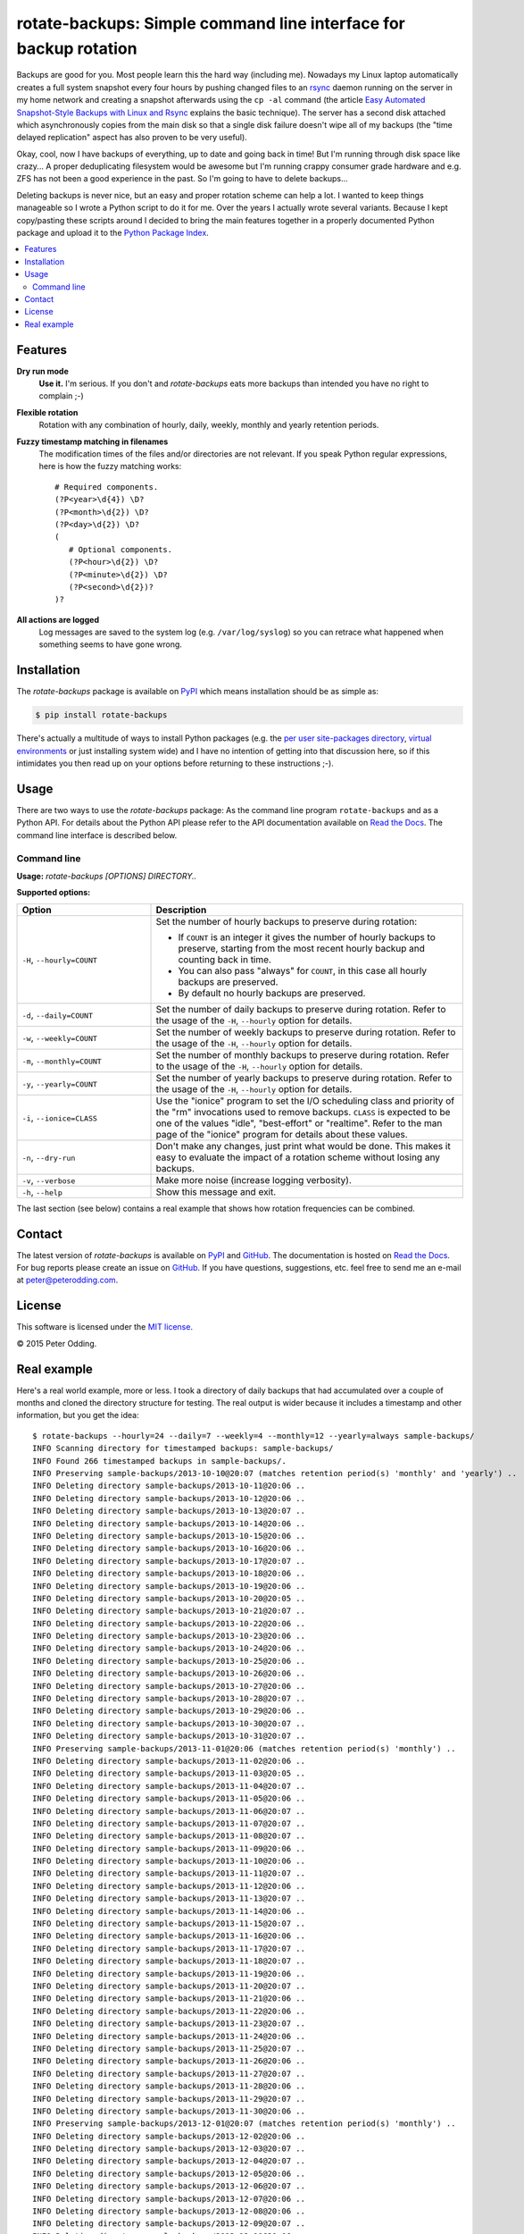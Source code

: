rotate-backups: Simple command line interface for backup rotation
=================================================================

.. image:: https://travis-ci.org/xolox/python-rotate-backups.svg?branch=master
   :target: https://travis-ci.org/xolox/python-rotate-backups

.. image:: https://coveralls.io/repos/xolox/python-rotate-backups/badge.svg?branch=master
   :target: https://coveralls.io/r/xolox/python-rotate-backups?branch=master

Backups are good for you. Most people learn this the hard way (including me).
Nowadays my Linux laptop automatically creates a full system snapshot every
four hours by pushing changed files to an `rsync`_ daemon running on the server
in my home network and creating a snapshot afterwards using the ``cp -al``
command (the article `Easy Automated Snapshot-Style Backups with Linux and
Rsync`_ explains the basic technique). The server has a second disk attached
which asynchronously copies from the main disk so that a single disk failure
doesn't wipe all of my backups (the "time delayed replication" aspect has also
proven to be very useful).

Okay, cool, now I have backups of everything, up to date and going back in
time! But I'm running through disk space like crazy... A proper deduplicating
filesystem would be awesome but I'm running crappy consumer grade hardware and
e.g. ZFS has not been a good experience in the past. So I'm going to have to
delete backups...

Deleting backups is never nice, but an easy and proper rotation scheme can help
a lot. I wanted to keep things manageable so I wrote a Python script to do it
for me. Over the years I actually wrote several variants. Because I kept
copy/pasting these scripts around I decided to bring the main features together
in a properly documented Python package and upload it to the `Python Package
Index`_.

.. contents::
   :local:

Features
--------

**Dry run mode**
  **Use it.** I'm serious. If you don't and `rotate-backups` eats more backups
  than intended you have no right to complain ;-)

**Flexible rotation**
  Rotation with any combination of hourly, daily, weekly, monthly and yearly
  retention periods.

**Fuzzy timestamp matching in filenames**
  The modification times of the files and/or directories are not relevant. If
  you speak Python regular expressions, here is how the fuzzy matching
  works::

   # Required components.
   (?P<year>\d{4}) \D?
   (?P<month>\d{2}) \D?
   (?P<day>\d{2}) \D?
   (
      # Optional components.
      (?P<hour>\d{2}) \D?
      (?P<minute>\d{2}) \D?
      (?P<second>\d{2})?
   )?

**All actions are logged**
  Log messages are saved to the system log (e.g. ``/var/log/syslog``) so you
  can retrace what happened when something seems to have gone wrong.

Installation
------------

The `rotate-backups` package is available on PyPI_ which means installation
should be as simple as:

.. code-block:: sh

   $ pip install rotate-backups

There's actually a multitude of ways to install Python packages (e.g. the `per
user site-packages directory`_, `virtual environments`_ or just installing
system wide) and I have no intention of getting into that discussion here, so
if this intimidates you then read up on your options before returning to these
instructions ;-).

Usage
-----

There are two ways to use the `rotate-backups` package: As the command line
program ``rotate-backups`` and as a Python API. For details about the Python
API please refer to the API documentation available on `Read the Docs`_. The
command line interface is described below.

Command line
~~~~~~~~~~~~

.. A DRY solution to avoid duplication of the `rotate-backups --help' text:
..
.. [[[cog
.. from humanfriendly.usage import inject_usage
.. inject_usage('rotate_backups.cli')
.. ]]]

**Usage:** `rotate-backups [OPTIONS] DIRECTORY..`

**Supported options:**

.. csv-table::
   :header: Option, Description
   :widths: 30, 70


   "``-H``, ``--hourly=COUNT``","Set the number of hourly backups to preserve during rotation:
   
   - If ``COUNT`` is an integer it gives the number of hourly backups to preserve,
     starting from the most recent hourly backup and counting back in time.
   - You can also pass ""always"" for ``COUNT``, in this case all hourly backups are
     preserved.
   - By default no hourly backups are preserved.
   "
   "``-d``, ``--daily=COUNT``","Set the number of daily backups to preserve during rotation. Refer to the
   usage of the ``-H``, ``--hourly`` option for details.
   "
   "``-w``, ``--weekly=COUNT``","Set the number of weekly backups to preserve during rotation. Refer to the
   usage of the ``-H``, ``--hourly`` option for details.
   "
   "``-m``, ``--monthly=COUNT``","Set the number of monthly backups to preserve during rotation. Refer to the
   usage of the ``-H``, ``--hourly`` option for details.
   "
   "``-y``, ``--yearly=COUNT``","Set the number of yearly backups to preserve during rotation. Refer to the
   usage of the ``-H``, ``--hourly`` option for details.
   "
   "``-i``, ``--ionice=CLASS``","Use the ""ionice"" program to set the I/O scheduling class and priority of
   the ""rm"" invocations used to remove backups. ``CLASS`` is expected to be one of
   the values ""idle"", ""best-effort"" or ""realtime"". Refer to the man page of
   the ""ionice"" program for details about these values.
   "
   "``-n``, ``--dry-run``","Don't make any changes, just print what would be done. This makes it easy
   to evaluate the impact of a rotation scheme without losing any backups.
   "
   "``-v``, ``--verbose``","Make more noise (increase logging verbosity).
   "
   "``-h``, ``--help``","Show this message and exit.
   "

.. [[[end]]]

The last section (see below) contains a real example that shows how rotation
frequencies can be combined.

Contact
-------

The latest version of `rotate-backups` is available on PyPI_ and GitHub_. The
documentation is hosted on `Read the Docs`_. For bug reports please create an
issue on GitHub_. If you have questions, suggestions, etc. feel free to send me
an e-mail at `peter@peterodding.com`_.

License
-------

This software is licensed under the `MIT license`_.

© 2015 Peter Odding.

Real example
------------

Here's a real world example, more or less. I took a directory of daily backups
that had accumulated over a couple of months and cloned the directory structure
for testing. The real output is wider because it includes a timestamp and other
information, but you get the idea::

   $ rotate-backups --hourly=24 --daily=7 --weekly=4 --monthly=12 --yearly=always sample-backups/
   INFO Scanning directory for timestamped backups: sample-backups/
   INFO Found 266 timestamped backups in sample-backups/.
   INFO Preserving sample-backups/2013-10-10@20:07 (matches retention period(s) 'monthly' and 'yearly') ..
   INFO Deleting directory sample-backups/2013-10-11@20:06 ..
   INFO Deleting directory sample-backups/2013-10-12@20:06 ..
   INFO Deleting directory sample-backups/2013-10-13@20:07 ..
   INFO Deleting directory sample-backups/2013-10-14@20:06 ..
   INFO Deleting directory sample-backups/2013-10-15@20:06 ..
   INFO Deleting directory sample-backups/2013-10-16@20:06 ..
   INFO Deleting directory sample-backups/2013-10-17@20:07 ..
   INFO Deleting directory sample-backups/2013-10-18@20:06 ..
   INFO Deleting directory sample-backups/2013-10-19@20:06 ..
   INFO Deleting directory sample-backups/2013-10-20@20:05 ..
   INFO Deleting directory sample-backups/2013-10-21@20:07 ..
   INFO Deleting directory sample-backups/2013-10-22@20:06 ..
   INFO Deleting directory sample-backups/2013-10-23@20:06 ..
   INFO Deleting directory sample-backups/2013-10-24@20:06 ..
   INFO Deleting directory sample-backups/2013-10-25@20:06 ..
   INFO Deleting directory sample-backups/2013-10-26@20:06 ..
   INFO Deleting directory sample-backups/2013-10-27@20:06 ..
   INFO Deleting directory sample-backups/2013-10-28@20:07 ..
   INFO Deleting directory sample-backups/2013-10-29@20:06 ..
   INFO Deleting directory sample-backups/2013-10-30@20:07 ..
   INFO Deleting directory sample-backups/2013-10-31@20:07 ..
   INFO Preserving sample-backups/2013-11-01@20:06 (matches retention period(s) 'monthly') ..
   INFO Deleting directory sample-backups/2013-11-02@20:06 ..
   INFO Deleting directory sample-backups/2013-11-03@20:05 ..
   INFO Deleting directory sample-backups/2013-11-04@20:07 ..
   INFO Deleting directory sample-backups/2013-11-05@20:06 ..
   INFO Deleting directory sample-backups/2013-11-06@20:07 ..
   INFO Deleting directory sample-backups/2013-11-07@20:07 ..
   INFO Deleting directory sample-backups/2013-11-08@20:07 ..
   INFO Deleting directory sample-backups/2013-11-09@20:06 ..
   INFO Deleting directory sample-backups/2013-11-10@20:06 ..
   INFO Deleting directory sample-backups/2013-11-11@20:07 ..
   INFO Deleting directory sample-backups/2013-11-12@20:06 ..
   INFO Deleting directory sample-backups/2013-11-13@20:07 ..
   INFO Deleting directory sample-backups/2013-11-14@20:06 ..
   INFO Deleting directory sample-backups/2013-11-15@20:07 ..
   INFO Deleting directory sample-backups/2013-11-16@20:06 ..
   INFO Deleting directory sample-backups/2013-11-17@20:07 ..
   INFO Deleting directory sample-backups/2013-11-18@20:07 ..
   INFO Deleting directory sample-backups/2013-11-19@20:06 ..
   INFO Deleting directory sample-backups/2013-11-20@20:07 ..
   INFO Deleting directory sample-backups/2013-11-21@20:06 ..
   INFO Deleting directory sample-backups/2013-11-22@20:06 ..
   INFO Deleting directory sample-backups/2013-11-23@20:07 ..
   INFO Deleting directory sample-backups/2013-11-24@20:06 ..
   INFO Deleting directory sample-backups/2013-11-25@20:07 ..
   INFO Deleting directory sample-backups/2013-11-26@20:06 ..
   INFO Deleting directory sample-backups/2013-11-27@20:07 ..
   INFO Deleting directory sample-backups/2013-11-28@20:06 ..
   INFO Deleting directory sample-backups/2013-11-29@20:07 ..
   INFO Deleting directory sample-backups/2013-11-30@20:06 ..
   INFO Preserving sample-backups/2013-12-01@20:07 (matches retention period(s) 'monthly') ..
   INFO Deleting directory sample-backups/2013-12-02@20:06 ..
   INFO Deleting directory sample-backups/2013-12-03@20:07 ..
   INFO Deleting directory sample-backups/2013-12-04@20:07 ..
   INFO Deleting directory sample-backups/2013-12-05@20:06 ..
   INFO Deleting directory sample-backups/2013-12-06@20:07 ..
   INFO Deleting directory sample-backups/2013-12-07@20:06 ..
   INFO Deleting directory sample-backups/2013-12-08@20:06 ..
   INFO Deleting directory sample-backups/2013-12-09@20:07 ..
   INFO Deleting directory sample-backups/2013-12-10@20:06 ..
   INFO Deleting directory sample-backups/2013-12-11@20:07 ..
   INFO Deleting directory sample-backups/2013-12-12@20:07 ..
   INFO Deleting directory sample-backups/2013-12-13@20:07 ..
   INFO Deleting directory sample-backups/2013-12-14@20:06 ..
   INFO Deleting directory sample-backups/2013-12-15@20:06 ..
   INFO Deleting directory sample-backups/2013-12-16@20:07 ..
   INFO Deleting directory sample-backups/2013-12-17@20:06 ..
   INFO Deleting directory sample-backups/2013-12-18@20:07 ..
   INFO Deleting directory sample-backups/2013-12-19@20:07 ..
   INFO Deleting directory sample-backups/2013-12-20@20:08 ..
   INFO Deleting directory sample-backups/2013-12-21@20:06 ..
   INFO Deleting directory sample-backups/2013-12-22@20:07 ..
   INFO Deleting directory sample-backups/2013-12-23@20:08 ..
   INFO Deleting directory sample-backups/2013-12-24@20:07 ..
   INFO Deleting directory sample-backups/2013-12-25@20:07 ..
   INFO Deleting directory sample-backups/2013-12-26@20:06 ..
   INFO Deleting directory sample-backups/2013-12-27@20:07 ..
   INFO Deleting directory sample-backups/2013-12-28@20:06 ..
   INFO Deleting directory sample-backups/2013-12-29@20:07 ..
   INFO Deleting directory sample-backups/2013-12-30@20:07 ..
   INFO Deleting directory sample-backups/2013-12-31@20:06 ..
   INFO Preserving sample-backups/2014-01-01@20:07 (matches retention period(s) 'monthly' and 'yearly') ..
   INFO Deleting directory sample-backups/2014-01-02@20:07 ..
   INFO Deleting directory sample-backups/2014-01-03@20:08 ..
   INFO Deleting directory sample-backups/2014-01-04@20:06 ..
   INFO Deleting directory sample-backups/2014-01-05@20:07 ..
   INFO Deleting directory sample-backups/2014-01-06@20:07 ..
   INFO Deleting directory sample-backups/2014-01-07@20:06 ..
   INFO Deleting directory sample-backups/2014-01-08@20:09 ..
   INFO Deleting directory sample-backups/2014-01-09@20:07 ..
   INFO Deleting directory sample-backups/2014-01-10@20:07 ..
   INFO Deleting directory sample-backups/2014-01-11@20:06 ..
   INFO Deleting directory sample-backups/2014-01-12@20:07 ..
   INFO Deleting directory sample-backups/2014-01-13@20:07 ..
   INFO Deleting directory sample-backups/2014-01-14@20:07 ..
   INFO Deleting directory sample-backups/2014-01-15@20:06 ..
   INFO Deleting directory sample-backups/2014-01-16@20:06 ..
   INFO Deleting directory sample-backups/2014-01-17@20:04 ..
   INFO Deleting directory sample-backups/2014-01-18@20:02 ..
   INFO Deleting directory sample-backups/2014-01-19@20:02 ..
   INFO Deleting directory sample-backups/2014-01-20@20:04 ..
   INFO Deleting directory sample-backups/2014-01-21@20:04 ..
   INFO Deleting directory sample-backups/2014-01-22@20:04 ..
   INFO Deleting directory sample-backups/2014-01-23@20:05 ..
   INFO Deleting directory sample-backups/2014-01-24@20:08 ..
   INFO Deleting directory sample-backups/2014-01-25@20:03 ..
   INFO Deleting directory sample-backups/2014-01-26@20:02 ..
   INFO Deleting directory sample-backups/2014-01-27@20:08 ..
   INFO Deleting directory sample-backups/2014-01-28@20:07 ..
   INFO Deleting directory sample-backups/2014-01-29@20:07 ..
   INFO Deleting directory sample-backups/2014-01-30@20:08 ..
   INFO Deleting directory sample-backups/2014-01-31@20:04 ..
   INFO Preserving sample-backups/2014-02-01@20:05 (matches retention period(s) 'monthly') ..
   INFO Deleting directory sample-backups/2014-02-02@20:03 ..
   INFO Deleting directory sample-backups/2014-02-03@20:05 ..
   INFO Deleting directory sample-backups/2014-02-04@20:06 ..
   INFO Deleting directory sample-backups/2014-02-05@20:07 ..
   INFO Deleting directory sample-backups/2014-02-06@20:06 ..
   INFO Deleting directory sample-backups/2014-02-07@20:05 ..
   INFO Deleting directory sample-backups/2014-02-08@20:06 ..
   INFO Deleting directory sample-backups/2014-02-09@20:04 ..
   INFO Deleting directory sample-backups/2014-02-10@20:07 ..
   INFO Deleting directory sample-backups/2014-02-11@20:07 ..
   INFO Deleting directory sample-backups/2014-02-12@20:07 ..
   INFO Deleting directory sample-backups/2014-02-13@20:06 ..
   INFO Deleting directory sample-backups/2014-02-14@20:06 ..
   INFO Deleting directory sample-backups/2014-02-15@20:05 ..
   INFO Deleting directory sample-backups/2014-02-16@20:04 ..
   INFO Deleting directory sample-backups/2014-02-17@20:06 ..
   INFO Deleting directory sample-backups/2014-02-18@20:04 ..
   INFO Deleting directory sample-backups/2014-02-19@20:08 ..
   INFO Deleting directory sample-backups/2014-02-20@20:06 ..
   INFO Deleting directory sample-backups/2014-02-21@20:07 ..
   INFO Deleting directory sample-backups/2014-02-22@20:05 ..
   INFO Deleting directory sample-backups/2014-02-23@20:06 ..
   INFO Deleting directory sample-backups/2014-02-24@20:05 ..
   INFO Deleting directory sample-backups/2014-02-25@20:06 ..
   INFO Deleting directory sample-backups/2014-02-26@20:04 ..
   INFO Deleting directory sample-backups/2014-02-27@20:05 ..
   INFO Deleting directory sample-backups/2014-02-28@20:03 ..
   INFO Preserving sample-backups/2014-03-01@20:04 (matches retention period(s) 'monthly') ..
   INFO Deleting directory sample-backups/2014-03-02@20:01 ..
   INFO Deleting directory sample-backups/2014-03-03@20:05 ..
   INFO Deleting directory sample-backups/2014-03-04@20:06 ..
   INFO Deleting directory sample-backups/2014-03-05@20:05 ..
   INFO Deleting directory sample-backups/2014-03-06@20:24 ..
   INFO Deleting directory sample-backups/2014-03-07@20:03 ..
   INFO Deleting directory sample-backups/2014-03-08@20:04 ..
   INFO Deleting directory sample-backups/2014-03-09@20:01 ..
   INFO Deleting directory sample-backups/2014-03-10@20:05 ..
   INFO Deleting directory sample-backups/2014-03-11@20:05 ..
   INFO Deleting directory sample-backups/2014-03-12@20:05 ..
   INFO Deleting directory sample-backups/2014-03-13@20:05 ..
   INFO Deleting directory sample-backups/2014-03-14@20:04 ..
   INFO Deleting directory sample-backups/2014-03-15@20:04 ..
   INFO Deleting directory sample-backups/2014-03-16@20:02 ..
   INFO Deleting directory sample-backups/2014-03-17@20:04 ..
   INFO Deleting directory sample-backups/2014-03-18@20:06 ..
   INFO Deleting directory sample-backups/2014-03-19@20:06 ..
   INFO Deleting directory sample-backups/2014-03-20@20:06 ..
   INFO Deleting directory sample-backups/2014-03-21@20:04 ..
   INFO Deleting directory sample-backups/2014-03-22@20:03 ..
   INFO Deleting directory sample-backups/2014-03-23@20:01 ..
   INFO Deleting directory sample-backups/2014-03-24@20:03 ..
   INFO Deleting directory sample-backups/2014-03-25@20:05 ..
   INFO Deleting directory sample-backups/2014-03-26@20:03 ..
   INFO Deleting directory sample-backups/2014-03-27@20:04 ..
   INFO Deleting directory sample-backups/2014-03-28@20:03 ..
   INFO Deleting directory sample-backups/2014-03-29@20:03 ..
   INFO Deleting directory sample-backups/2014-03-30@20:01 ..
   INFO Deleting directory sample-backups/2014-03-31@20:04 ..
   INFO Preserving sample-backups/2014-04-01@20:03 (matches retention period(s) 'monthly') ..
   INFO Deleting directory sample-backups/2014-04-02@20:05 ..
   INFO Deleting directory sample-backups/2014-04-03@20:03 ..
   INFO Deleting directory sample-backups/2014-04-04@20:04 ..
   INFO Deleting directory sample-backups/2014-04-05@20:02 ..
   INFO Deleting directory sample-backups/2014-04-06@20:02 ..
   INFO Deleting directory sample-backups/2014-04-07@20:02 ..
   INFO Deleting directory sample-backups/2014-04-08@20:04 ..
   INFO Deleting directory sample-backups/2014-04-09@20:04 ..
   INFO Deleting directory sample-backups/2014-04-10@20:04 ..
   INFO Deleting directory sample-backups/2014-04-11@20:04 ..
   INFO Deleting directory sample-backups/2014-04-12@20:03 ..
   INFO Deleting directory sample-backups/2014-04-13@20:01 ..
   INFO Deleting directory sample-backups/2014-04-14@20:05 ..
   INFO Deleting directory sample-backups/2014-04-15@20:05 ..
   INFO Deleting directory sample-backups/2014-04-16@20:06 ..
   INFO Deleting directory sample-backups/2014-04-17@20:05 ..
   INFO Deleting directory sample-backups/2014-04-18@20:06 ..
   INFO Deleting directory sample-backups/2014-04-19@20:02 ..
   INFO Deleting directory sample-backups/2014-04-20@20:01 ..
   INFO Deleting directory sample-backups/2014-04-21@20:01 ..
   INFO Deleting directory sample-backups/2014-04-22@20:06 ..
   INFO Deleting directory sample-backups/2014-04-23@20:06 ..
   INFO Deleting directory sample-backups/2014-04-24@20:05 ..
   INFO Deleting directory sample-backups/2014-04-25@20:04 ..
   INFO Deleting directory sample-backups/2014-04-26@20:02 ..
   INFO Deleting directory sample-backups/2014-04-27@20:02 ..
   INFO Deleting directory sample-backups/2014-04-28@20:05 ..
   INFO Deleting directory sample-backups/2014-04-29@20:05 ..
   INFO Deleting directory sample-backups/2014-04-30@20:05 ..
   INFO Preserving sample-backups/2014-05-01@20:06 (matches retention period(s) 'monthly') ..
   INFO Deleting directory sample-backups/2014-05-02@20:05 ..
   INFO Deleting directory sample-backups/2014-05-03@20:03 ..
   INFO Deleting directory sample-backups/2014-05-04@20:01 ..
   INFO Deleting directory sample-backups/2014-05-05@20:06 ..
   INFO Deleting directory sample-backups/2014-05-06@20:06 ..
   INFO Deleting directory sample-backups/2014-05-07@20:05 ..
   INFO Deleting directory sample-backups/2014-05-08@20:03 ..
   INFO Deleting directory sample-backups/2014-05-09@20:01 ..
   INFO Deleting directory sample-backups/2014-05-10@20:01 ..
   INFO Deleting directory sample-backups/2014-05-11@20:01 ..
   INFO Deleting directory sample-backups/2014-05-12@20:05 ..
   INFO Deleting directory sample-backups/2014-05-13@20:06 ..
   INFO Deleting directory sample-backups/2014-05-14@20:04 ..
   INFO Deleting directory sample-backups/2014-05-15@20:06 ..
   INFO Deleting directory sample-backups/2014-05-16@20:05 ..
   INFO Deleting directory sample-backups/2014-05-17@20:02 ..
   INFO Deleting directory sample-backups/2014-05-18@20:01 ..
   INFO Deleting directory sample-backups/2014-05-19@20:02 ..
   INFO Deleting directory sample-backups/2014-05-20@20:04 ..
   INFO Deleting directory sample-backups/2014-05-21@20:03 ..
   INFO Deleting directory sample-backups/2014-05-22@20:02 ..
   INFO Deleting directory sample-backups/2014-05-23@20:02 ..
   INFO Deleting directory sample-backups/2014-05-24@20:01 ..
   INFO Deleting directory sample-backups/2014-05-25@20:01 ..
   INFO Deleting directory sample-backups/2014-05-26@20:05 ..
   INFO Deleting directory sample-backups/2014-05-27@20:03 ..
   INFO Deleting directory sample-backups/2014-05-28@20:03 ..
   INFO Deleting directory sample-backups/2014-05-29@20:01 ..
   INFO Deleting directory sample-backups/2014-05-30@20:02 ..
   INFO Deleting directory sample-backups/2014-05-31@20:02 ..
   INFO Preserving sample-backups/2014-06-01@20:01 (matches retention period(s) 'monthly') ..
   INFO Deleting directory sample-backups/2014-06-02@20:05 ..
   INFO Deleting directory sample-backups/2014-06-03@20:02 ..
   INFO Deleting directory sample-backups/2014-06-04@20:03 ..
   INFO Deleting directory sample-backups/2014-06-05@20:03 ..
   INFO Deleting directory sample-backups/2014-06-06@20:02 ..
   INFO Deleting directory sample-backups/2014-06-07@20:01 ..
   INFO Deleting directory sample-backups/2014-06-08@20:01 ..
   INFO Preserving sample-backups/2014-06-09@20:01 (matches retention period(s) 'weekly') ..
   INFO Deleting directory sample-backups/2014-06-10@20:02 ..
   INFO Deleting directory sample-backups/2014-06-11@20:02 ..
   INFO Deleting directory sample-backups/2014-06-12@20:03 ..
   INFO Deleting directory sample-backups/2014-06-13@20:05 ..
   INFO Deleting directory sample-backups/2014-06-14@20:01 ..
   INFO Deleting directory sample-backups/2014-06-15@20:01 ..
   INFO Preserving sample-backups/2014-06-16@20:02 (matches retention period(s) 'weekly') ..
   INFO Deleting directory sample-backups/2014-06-17@20:01 ..
   INFO Deleting directory sample-backups/2014-06-18@20:01 ..
   INFO Deleting directory sample-backups/2014-06-19@20:04 ..
   INFO Deleting directory sample-backups/2014-06-20@20:02 ..
   INFO Deleting directory sample-backups/2014-06-21@20:02 ..
   INFO Deleting directory sample-backups/2014-06-22@20:01 ..
   INFO Preserving sample-backups/2014-06-23@20:04 (matches retention period(s) 'weekly') ..
   INFO Deleting directory sample-backups/2014-06-24@20:06 ..
   INFO Deleting directory sample-backups/2014-06-25@20:03 ..
   INFO Preserving sample-backups/2014-06-26@20:04 (matches retention period(s) 'daily') ..
   INFO Preserving sample-backups/2014-06-27@20:02 (matches retention period(s) 'daily') ..
   INFO Preserving sample-backups/2014-06-28@20:02 (matches retention period(s) 'daily') ..
   INFO Preserving sample-backups/2014-06-29@20:01 (matches retention period(s) 'daily') ..
   INFO Preserving sample-backups/2014-06-30@20:03 (matches retention period(s) 'daily' and 'weekly') ..
   INFO Preserving sample-backups/2014-07-01@20:02 (matches retention period(s) 'daily' and 'monthly') ..
   INFO Preserving sample-backups/2014-07-02@20:03 (matches retention period(s) 'hourly' and 'daily') ..

.. External references:

.. _Easy Automated Snapshot-Style Backups with Linux and Rsync: http://www.mikerubel.org/computers/rsync_snapshots/
.. _GitHub: https://github.com/xolox/python-rotate-backups
.. _MIT license: http://en.wikipedia.org/wiki/MIT_License
.. _per user site-packages directory: https://www.python.org/dev/peps/pep-0370/
.. _peter@peterodding.com: peter@peterodding.com
.. _PyPI: https://pypi.python.org/pypi/rotate-backups
.. _Python Package Index: https://pypi.python.org/pypi/rotate-backups
.. _Read the Docs: https://rotate-backups.readthedocs.org
.. _rsync: http://en.wikipedia.org/wiki/rsync
.. _virtual environments: http://docs.python-guide.org/en/latest/dev/virtualenvs/
